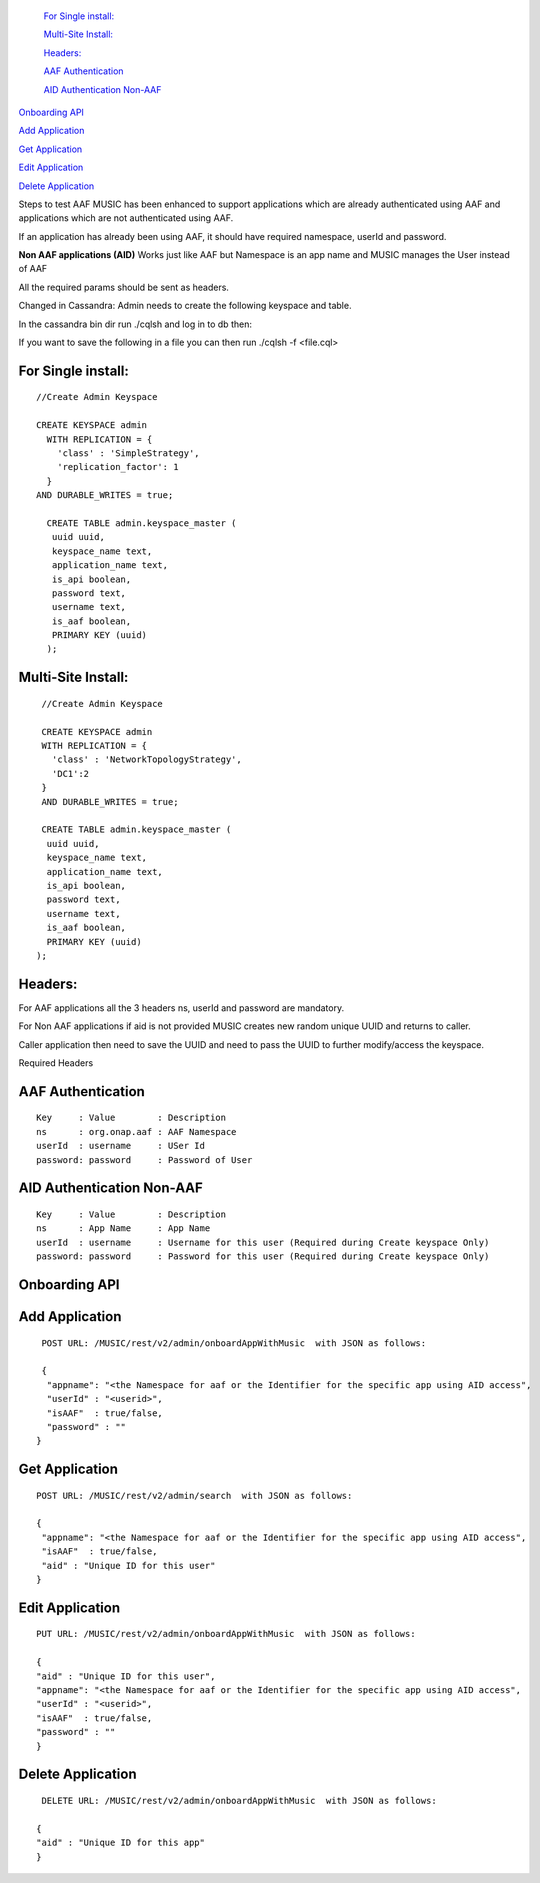  `For Single install:`_

 `Multi-Site Install:`_

 `Headers:`_

 `AAF Authentication`_

 `AID Authentication Non-AAF`_

`Onboarding API`_

`Add Application`_

`Get Application`_

`Edit Application`_

`Delete Application`_


Steps to test AAF MUSIC has been enhanced to support applications which are already authenticated using AAF and applications which are not authenticated using AAF.

If an application has already been using AAF, it should have required namespace, userId and password.

**Non AAF applications (AID)** Works just like AAF but Namespace is an app name and MUSIC manages the User instead of AAF

All the required params should be sent as headers.

Changed in Cassandra: Admin needs to create the following keyspace and table.

In the cassandra bin dir run ./cqlsh and log in to db then:

If you want to save the following in a file you can then run ./cqlsh -f <file.cql>

For Single install:
^^^^^^^^^^^^^^^^^^^
::

  //Create Admin Keyspace
   
  CREATE KEYSPACE admin
    WITH REPLICATION = {
      'class' : 'SimpleStrategy',
      'replication_factor': 1
    } 
  AND DURABLE_WRITES = true;
 
    CREATE TABLE admin.keyspace_master (
     uuid uuid,
     keyspace_name text,
     application_name text,
     is_api boolean,
     password text,
     username text,
     is_aaf boolean,
     PRIMARY KEY (uuid)
    );


Multi-Site Install:
^^^^^^^^^^^^^^^^^^^

::

  //Create Admin Keyspace
 
  CREATE KEYSPACE admin
  WITH REPLICATION = {
    'class' : 'NetworkTopologyStrategy',
    'DC1':2
  }
  AND DURABLE_WRITES = true;
 
  CREATE TABLE admin.keyspace_master (
   uuid uuid,
   keyspace_name text,
   application_name text,
   is_api boolean,
   password text,
   username text,
   is_aaf boolean,
   PRIMARY KEY (uuid)
 );

Headers:
^^^^^^^^

For AAF applications all the 3 headers ns, userId and password are mandatory.

For Non AAF applications if aid is not provided MUSIC creates new random unique UUID and returns to caller.

Caller application then need to save the UUID and need to pass the UUID to further modify/access the keyspace.

Required Headers

AAF Authentication
^^^^^^^^^^^^^^^^^^
::

  Key     : Value        : Description 
  ns      : org.onap.aaf : AAF Namespace
  userId  : username     : USer Id
  password: password     : Password of User

AID Authentication Non-AAF
^^^^^^^^^^^^^^^^^^^^^^^^^^

::

  Key     : Value        : Description 
  ns      : App Name     : App Name
  userId  : username     : Username for this user (Required during Create keyspace Only)
  password: password     : Password for this user (Required during Create keyspace Only)

Onboarding API
^^^^^^^^^^^^^^

Add Application
^^^^^^^^^^^^^^^

::

  POST URL: /MUSIC/rest/v2/admin/onboardAppWithMusic  with JSON as follows:

  {
   "appname": "<the Namespace for aaf or the Identifier for the specific app using AID access",
   "userId" : "<userid>",
   "isAAF"  : true/false,
   "password" : ""
 }
  
Get Application
^^^^^^^^^^^^^^^

::

  POST URL: /MUSIC/rest/v2/admin/search  with JSON as follows:

  {
   "appname": "<the Namespace for aaf or the Identifier for the specific app using AID access",
   "isAAF"  : true/false,
   "aid" : "Unique ID for this user"
  }
  
Edit Application
^^^^^^^^^^^^^^^^

::

  PUT URL: /MUSIC/rest/v2/admin/onboardAppWithMusic  with JSON as follows: 

  {
  "aid" : "Unique ID for this user",
  "appname": "<the Namespace for aaf or the Identifier for the specific app using AID access",
  "userId" : "<userid>",
  "isAAF"  : true/false,
  "password" : ""
  }
  
Delete Application
^^^^^^^^^^^^^^^^^^

::

  DELETE URL: /MUSIC/rest/v2/admin/onboardAppWithMusic  with JSON as follows:

 {
 "aid" : "Unique ID for this app"
 }
